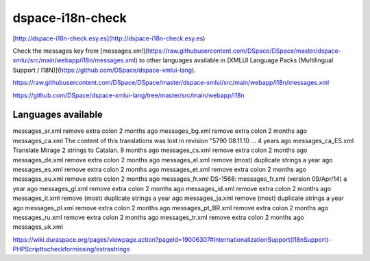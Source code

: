 dspace-i18n-check
=================

[http://dspace-i18n-check.esy.es](http://dspace-i18n-check.esy.es)

Check the messages key from [messages.xml](https://raw.githubusercontent.com/DSpace/DSpace/master/dspace-xmlui/src/main/webapp/i18n/messages.xml) to other languages available in [XMLUI Language Packs (Multilingual Support / I18N)](https://github.com/DSpace/dspace-xmlui-lang).


https://raw.githubusercontent.com/DSpace/DSpace/master/dspace-xmlui/src/main/webapp/i18n/messages.xml

https://github.com/DSpace/dspace-xmlui-lang/tree/master/src/main/webapp/i18n

Languages available
-------------------

messages_ar.xml remove extra colon  2 months ago
messages_bg.xml remove extra colon  2 months ago
messages_ca.xml The content of this translations was lost in revision "5790 08.11.10 …  4 years ago
messages_ca_ES.xml  Translate Mirage 2 strings to Catalan.  9 months ago
messages_cs.xml remove extra colon  2 months ago
messages_de.xml remove extra colon  2 months ago
messages_el.xml remove (most) duplicate strings a year ago
messages_es.xml remove extra colon  2 months ago
messages_et.xml remove extra colon  2 months ago
messages_eu.xml remove extra colon  2 months ago
messages_fr.xml DS-1568: messages_fr.xml (version 09/Apr/14)    a year ago
messages_gl.xml remove extra colon  2 months ago
messages_id.xml remove extra colon  2 months ago
messages_it.xml remove (most) duplicate strings a year ago
messages_ja.xml remove (most) duplicate strings a year ago
messages_pl.xml remove extra colon  2 months ago
messages_pt_BR.xml  remove extra colon  2 months ago
messages_ru.xml remove extra colon  2 months ago
messages_tr.xml remove extra colon  2 months ago
messages_uk.xml

https://wiki.duraspace.org/pages/viewpage.action?pageId=19006307#InternationalizationSupport(I18nSupport)-PHPScripttocheckformissing/extrastrings
